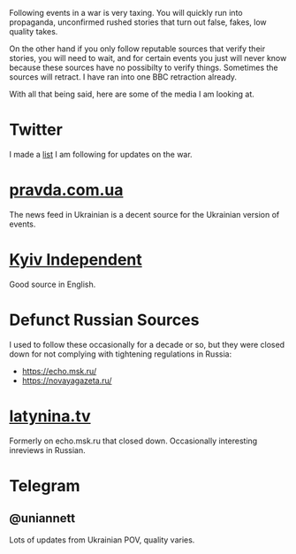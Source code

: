 Following events in a war is very taxing. You will quickly run into
propaganda, unconfirmed rushed stories that turn out false, fakes, low
quality takes.

On the other hand if you only follow reputable sources that verify
their stories, you will need to wait, and for certain events you just
will never know because these sources have no possibilty to verify
things. Sometimes the sources will retract. I have ran into one BBC
retraction already.

With all that being said, here are some of the media I am looking at.

* Twitter

I made a [[https://twitter.com/i/lists/1510060288522997762][list]] I am following for updates on the war.

* [[https://www.pravda.com.ua/][pravda.com.ua]]

The news feed in Ukrainian is a decent source for the Ukrainian
version of events.

* [[https://kyivindependent.com/][Kyiv Independent]]

Good source in English.

* Defunct Russian Sources

I used to follow these occasionally for a decade or so, but they were
closed down for not complying with tightening regulations in Russia:

- https://echo.msk.ru/
- https://novayagazeta.ru/

* [[https://latynina.tv/][latynina.tv]]

Formerly on echo.msk.ru that closed down. Occasionally interesting
inreviews in Russian.

* Telegram

** @uniannett

Lots of updates from Ukrainian POV, quality varies.
